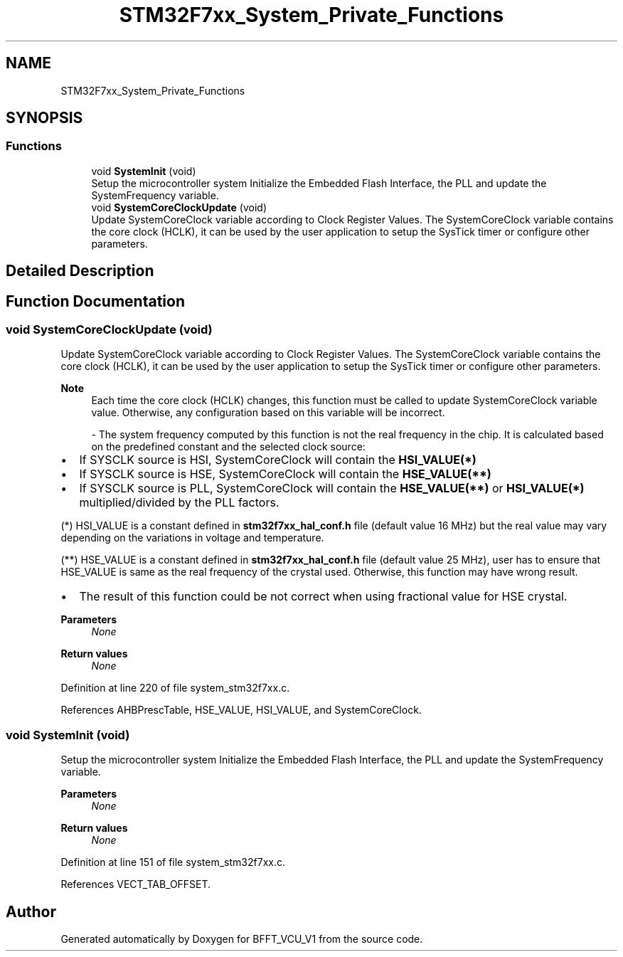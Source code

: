 .TH "STM32F7xx_System_Private_Functions" 3 "Fri Dec 13 2019" "BFFT_VCU_V1" \" -*- nroff -*-
.ad l
.nh
.SH NAME
STM32F7xx_System_Private_Functions
.SH SYNOPSIS
.br
.PP
.SS "Functions"

.in +1c
.ti -1c
.RI "void \fBSystemInit\fP (void)"
.br
.RI "Setup the microcontroller system Initialize the Embedded Flash Interface, the PLL and update the SystemFrequency variable\&. "
.ti -1c
.RI "void \fBSystemCoreClockUpdate\fP (void)"
.br
.RI "Update SystemCoreClock variable according to Clock Register Values\&. The SystemCoreClock variable contains the core clock (HCLK), it can be used by the user application to setup the SysTick timer or configure other parameters\&. "
.in -1c
.SH "Detailed Description"
.PP 

.SH "Function Documentation"
.PP 
.SS "void SystemCoreClockUpdate (void)"

.PP
Update SystemCoreClock variable according to Clock Register Values\&. The SystemCoreClock variable contains the core clock (HCLK), it can be used by the user application to setup the SysTick timer or configure other parameters\&. 
.PP
\fBNote\fP
.RS 4
Each time the core clock (HCLK) changes, this function must be called to update SystemCoreClock variable value\&. Otherwise, any configuration based on this variable will be incorrect\&. 
.br
.PP
- The system frequency computed by this function is not the real frequency in the chip\&. It is calculated based on the predefined constant and the selected clock source:
.RE
.PP
.IP "\(bu" 2
If SYSCLK source is HSI, SystemCoreClock will contain the \fBHSI_VALUE(*)\fP
.IP "\(bu" 2
If SYSCLK source is HSE, SystemCoreClock will contain the \fBHSE_VALUE(**)\fP
.IP "\(bu" 2
If SYSCLK source is PLL, SystemCoreClock will contain the \fBHSE_VALUE(**)\fP or \fBHSI_VALUE(*)\fP multiplied/divided by the PLL factors\&.
.PP
.PP
(*) HSI_VALUE is a constant defined in \fBstm32f7xx_hal_conf\&.h\fP file (default value 16 MHz) but the real value may vary depending on the variations in voltage and temperature\&. 
.br
.PP
(**) HSE_VALUE is a constant defined in \fBstm32f7xx_hal_conf\&.h\fP file (default value 25 MHz), user has to ensure that HSE_VALUE is same as the real frequency of the crystal used\&. Otherwise, this function may have wrong result\&.
.PP
.IP "\(bu" 2
The result of this function could be not correct when using fractional value for HSE crystal\&.
.PP
.PP
\fBParameters\fP
.RS 4
\fINone\fP 
.RE
.PP
\fBReturn values\fP
.RS 4
\fINone\fP 
.RE
.PP

.PP
Definition at line 220 of file system_stm32f7xx\&.c\&.
.PP
References AHBPrescTable, HSE_VALUE, HSI_VALUE, and SystemCoreClock\&.
.SS "void SystemInit (void)"

.PP
Setup the microcontroller system Initialize the Embedded Flash Interface, the PLL and update the SystemFrequency variable\&. 
.PP
\fBParameters\fP
.RS 4
\fINone\fP 
.RE
.PP
\fBReturn values\fP
.RS 4
\fINone\fP 
.RE
.PP

.PP
Definition at line 151 of file system_stm32f7xx\&.c\&.
.PP
References VECT_TAB_OFFSET\&.
.SH "Author"
.PP 
Generated automatically by Doxygen for BFFT_VCU_V1 from the source code\&.
